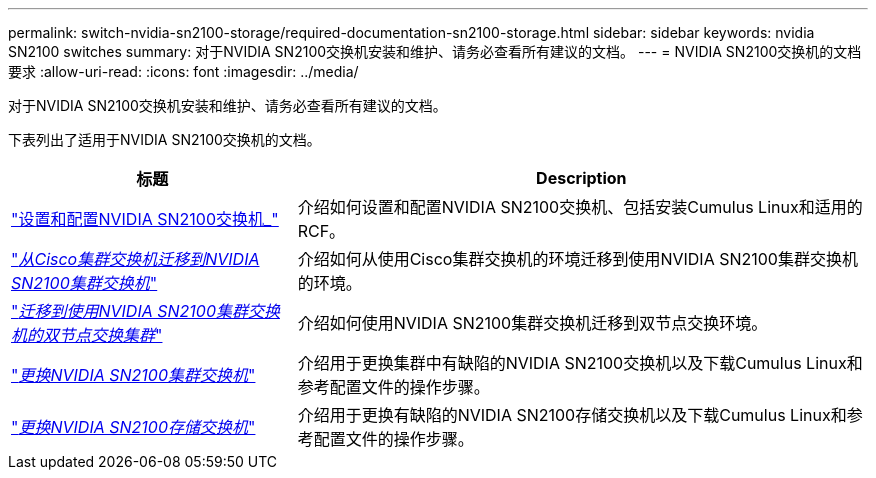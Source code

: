 ---
permalink: switch-nvidia-sn2100-storage/required-documentation-sn2100-storage.html 
sidebar: sidebar 
keywords: nvidia SN2100 switches 
summary: 对于NVIDIA SN2100交换机安装和维护、请务必查看所有建议的文档。 
---
= NVIDIA SN2100交换机的文档要求
:allow-uri-read: 
:icons: font
:imagesdir: ../media/


[role="lead"]
对于NVIDIA SN2100交换机安装和维护、请务必查看所有建议的文档。

下表列出了适用于NVIDIA SN2100交换机的文档。

[cols="1,2"]
|===
| 标题 | Description 


 a| 
https://docs.netapp.com/us-en/ontap-systems-switches/switch-nvidia-sn2100/install-hardware-sn2100-cluster.html["设置和配置NVIDIA SN2100交换机_"^]
 a| 
介绍如何设置和配置NVIDIA SN2100交换机、包括安装Cumulus Linux和适用的RCF。



 a| 
https://docs.netapp.com/us-en/ontap-systems-switches/switch-nvidia-sn2100/migrate-cisco-sn2100-cluster-switch.html["_从Cisco集群交换机迁移到NVIDIA SN2100集群交换机_"^]
 a| 
介绍如何从使用Cisco集群交换机的环境迁移到使用NVIDIA SN2100集群交换机的环境。



 a| 
https://docs.netapp.com/us-en/ontap-systems-switches/switch-nvidia-sn2100/migrate-2n-switched-sn2100-cluster.html["_迁移到使用NVIDIA SN2100集群交换机的双节点交换集群_"^]
 a| 
介绍如何使用NVIDIA SN2100集群交换机迁移到双节点交换环境。



 a| 
https://docs.netapp.com/us-en/ontap-systems-switches/switch-nvidia-sn2100/replace-sn2100-switch-cluster.html["_更换NVIDIA SN2100集群交换机_"^]
 a| 
介绍用于更换集群中有缺陷的NVIDIA SN2100交换机以及下载Cumulus Linux和参考配置文件的操作步骤。



 a| 
https://docs.netapp.com/us-en/ontap-systems-switches/switch-nvidia-sn2100/replace-sn2100-switch-storage.html["_更换NVIDIA SN2100存储交换机_"^]
 a| 
介绍用于更换有缺陷的NVIDIA SN2100存储交换机以及下载Cumulus Linux和参考配置文件的操作步骤。

|===